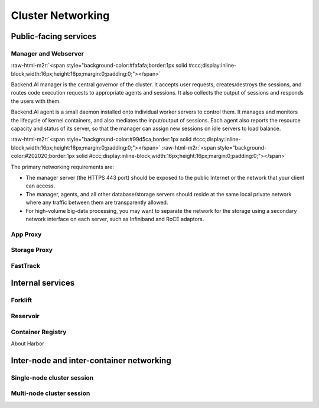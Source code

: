 .. role:: raw-html-m2r(raw)
   :format: html

Cluster Networking
------------------

Public-facing services
~~~~~~~~~~~~~~~~~~~~~~

Manager and Webserver
^^^^^^^^^^^^^^^^^^^^^
:raw-html-m2r:`<span style="background-color:#fafafa;border:1px solid #ccc;display:inline-block;width:16px;height:16px;margin:0;padding:0;"></span>`

Backend.AI manager is the central governor of the cluster.
It accepts user requests, creates/destroys the sessions, and routes code execution requests to appropriate agents and sessions.
It also collects the output of sessions and responds the users with them.

Backend.AI agent is a small daemon installed onto individual worker servers to control them.
It manages and monitors the lifecycle of kernel containers, and also mediates the input/output of sessions.
Each agent also reports the resource capacity and status of its server, so that the manager can assign new sessions on idle servers to load balance.

:raw-html-m2r:`<span style="background-color:#99d5ca;border:1px solid #ccc;display:inline-block;width:16px;height:16px;margin:0;padding:0;"></span>`
:raw-html-m2r:`<span style="background-color:#202020;border:1px solid #ccc;display:inline-block;width:16px;height:16px;margin:0;padding:0;"></span>`

The primary networking requirements are:

* The manager server (the HTTPS 443 port) should be exposed to the public Internet or the network that your client can access.
* The manager, agents, and all other database/storage servers should reside at the same local private network where any traffic between them are transparently allowed.
* For high-volume big-data processing, you may want to separate the network for the storage using a secondary network interface on each server, such as Infiniband and RoCE adaptors.

App Proxy
^^^^^^^^^


Storage Proxy
^^^^^^^^^^^^^


FastTrack
^^^^^^^^^


Internal services
~~~~~~~~~~~~~~~~~

Forklift
^^^^^^^^

Reservoir
^^^^^^^^^

Container Registry
^^^^^^^^^^^^^^^^^^

About Harbor



Inter-node and inter-container networking
~~~~~~~~~~~~~~~~~~~~~~~~~~~~~~~~~~~~~~~~~

Single-node cluster session
^^^^^^^^^^^^^^^^^^^^^^^^^^^

Multi-node cluster session
^^^^^^^^^^^^^^^^^^^^^^^^^^

